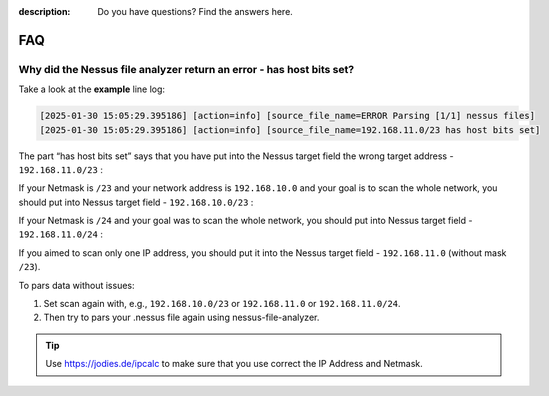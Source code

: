 :description: Do you have questions? Find the answers here.

FAQ
===


Why did the Nessus file analyzer return an error - has host bits set?
---------------------------------------------------------------------

Take a look at the **example** line log:

.. code-block::

    [2025-01-30 15:05:29.395186] [action=info] [source_file_name=ERROR Parsing [1/1] nessus files]
    [2025-01-30 15:05:29.395186] [action=info] [source_file_name=192.168.11.0/23 has host bits set]


The part “has host bits set” says that you have put into the Nessus target field the wrong target address - ``192.168.11.0/23`` :

.. code-block::
    :linenos:
    :emphasize-lines: 1,2

    Address:   192.168.11.0          11000000.10101000.0000101 1.00000000
    Netmask:   255.255.254.0 = 23    11111111.11111111.1111111 0.00000000
    Wildcard:  0.0.1.255             00000000.00000000.0000000 1.11111111
    =>
    Network:   192.168.10.0/23       11000000.10101000.0000101 0.00000000 (Class C)
    Broadcast: 192.168.11.255        11000000.10101000.0000101 1.11111111
    HostMin:   192.168.10.1          11000000.10101000.0000101 0.00000001
    HostMax:   192.168.11.254        11000000.10101000.0000101 1.11111110
    Hosts/Net: 510                   (Private Internet)

If your Netmask is ``/23`` and your network address is ``192.168.10.0`` and your goal is to scan the whole network, you should put into Nessus target field - ``192.168.10.0/23`` :

.. code-block::
    :linenos:
    :emphasize-lines: 1,2

    Address:   192.168.10.0          11000000.10101000.0000101 0.00000000
    Netmask:   255.255.254.0 = 23    11111111.11111111.1111111 0.00000000
    Wildcard:  0.0.1.255             00000000.00000000.0000000 1.11111111
    =>
    Network:   192.168.10.0/23       11000000.10101000.0000101 0.00000000 (Class C)
    Broadcast: 192.168.11.255        11000000.10101000.0000101 1.11111111
    HostMin:   192.168.10.1          11000000.10101000.0000101 0.00000001
    HostMax:   192.168.11.254        11000000.10101000.0000101 1.11111110
    Hosts/Net: 510                   (Private Internet)

If your Netmask is ``/24`` and your goal was to scan the whole network, you should put into Nessus target field - ``192.168.11.0/24`` :

.. code-block::
    :linenos:
    :emphasize-lines: 1,2

    Address:   192.168.11.0          11000000.10101000.00001011 .00000000
    Netmask:   255.255.255.0 = 24    11111111.11111111.11111111 .00000000
    Wildcard:  0.0.0.255             00000000.00000000.00000000 .11111111
    =>
    Network:   192.168.11.0/24       11000000.10101000.00001011 .00000000 (Class C)
    Broadcast: 192.168.11.255        11000000.10101000.00001011 .11111111
    HostMin:   192.168.11.1          11000000.10101000.00001011 .00000001
    HostMax:   192.168.11.254        11000000.10101000.00001011 .11111110
    Hosts/Net: 254                   (Private Internet)

If you aimed to scan only one IP address, you should put it into the Nessus target field - ``192.168.11.0`` (without mask ``/23``).

To pars data without issues:

1. Set scan again with, e.g., ``192.168.10.0/23`` or ``192.168.11.0`` or ``192.168.11.0/24``. 
2. Then try to pars your .nessus file again using nessus-file-analyzer.


.. tip::

    Use https://jodies.de/ipcalc to make sure that you use correct the IP Address and Netmask.